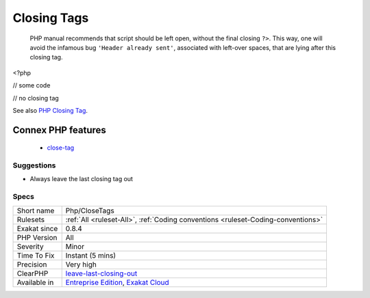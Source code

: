 .. _php-closetags:

.. _closing-tags:

Closing Tags
++++++++++++

  PHP manual recommends that script should be left open, without the final closing ``?>``. This way, one will avoid the infamous bug ``'Header already sent'``, associated with left-over spaces, that are lying after this closing tag.
<?php

// some code

// no closing tag

See also `PHP Closing Tag <https://codeigniter.com/userguide3/general/styleguide.html#php-closing-tag>`_.

Connex PHP features
-------------------

  + `close-tag <https://php-dictionary.readthedocs.io/en/latest/dictionary/close-tag.ini.html>`_


Suggestions
___________

* Always leave the last closing tag out




Specs
_____

+--------------+-------------------------------------------------------------------------------------------------------------------------+
| Short name   | Php/CloseTags                                                                                                           |
+--------------+-------------------------------------------------------------------------------------------------------------------------+
| Rulesets     | :ref:`All <ruleset-All>`, :ref:`Coding conventions <ruleset-Coding-conventions>`                                        |
+--------------+-------------------------------------------------------------------------------------------------------------------------+
| Exakat since | 0.8.4                                                                                                                   |
+--------------+-------------------------------------------------------------------------------------------------------------------------+
| PHP Version  | All                                                                                                                     |
+--------------+-------------------------------------------------------------------------------------------------------------------------+
| Severity     | Minor                                                                                                                   |
+--------------+-------------------------------------------------------------------------------------------------------------------------+
| Time To Fix  | Instant (5 mins)                                                                                                        |
+--------------+-------------------------------------------------------------------------------------------------------------------------+
| Precision    | Very high                                                                                                               |
+--------------+-------------------------------------------------------------------------------------------------------------------------+
| ClearPHP     | `leave-last-closing-out <https://github.com/dseguy/clearPHP/tree/master/rules/leave-last-closing-out.md>`__             |
+--------------+-------------------------------------------------------------------------------------------------------------------------+
| Available in | `Entreprise Edition <https://www.exakat.io/entreprise-edition>`_, `Exakat Cloud <https://www.exakat.io/exakat-cloud/>`_ |
+--------------+-------------------------------------------------------------------------------------------------------------------------+


